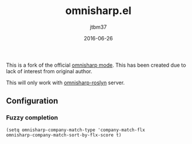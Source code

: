 #+TITLE:	omnisharp.el
#+AUTHOR:	jtbm37
#+DATE:		2016-06-26
#+UPDATE:	15:24:12
#+STARTUP:	content

This is a fork of the official [[https://github.com/OmniSharp/omnisharp-emacs][omnisharp mode]]. This has been created due to lack of interest from original author.

This will only work with [[https://github.com/OmniSharp/omnisharp-roslyn/][omnisharp-roslyn]] server.

** Configuration

*** Fuzzy completion
    #+BEGIN_SRC elisp
    (setq omnisharp-company-match-type 'company-match-flx
    omnisharp-company-match-sort-by-flx-score t)
    #+END_SRC



